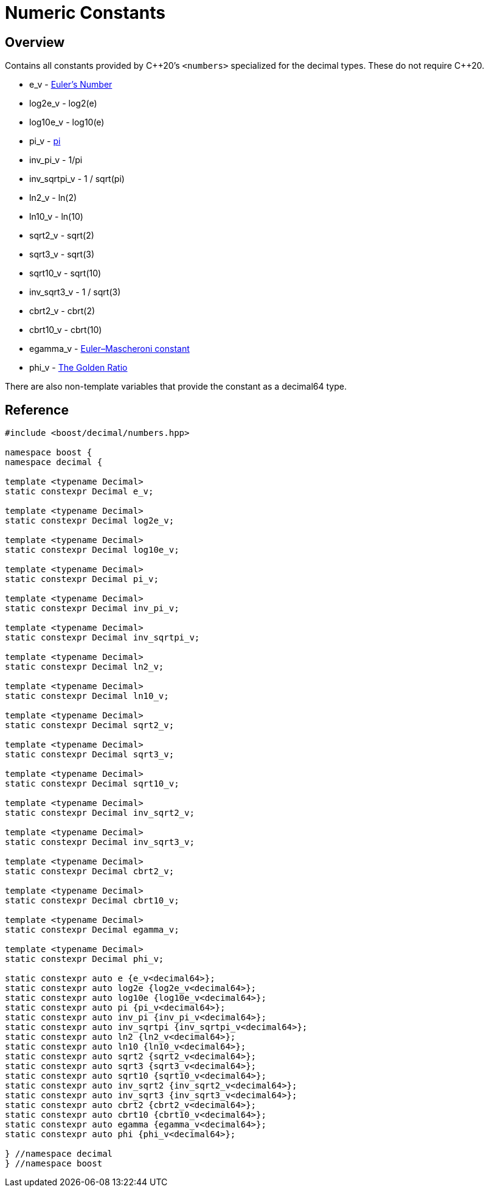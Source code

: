 ////
Copyright 2023 - 2024 Matt Borland
Distributed under the Boost Software License, Version 1.0.
https://www.boost.org/LICENSE_1_0.txt
////

[#numbers]
= Numeric Constants
:idprefix: numbers_

== Overview

Contains all constants provided by C+\+20's `<numbers>` specialized for the decimal types. These do not require C++20.

- e_v - https://en.wikipedia.org/wiki/E_(mathematical_constant)[Euler's Number]
- log2e_v - log2(e)
- log10e_v - log10(e)
- pi_v - https://en.wikipedia.org/wiki/Pi[pi]
- inv_pi_v - 1/pi
- inv_sqrtpi_v - 1 / sqrt(pi)
- ln2_v - ln(2)
- ln10_v - ln(10)
- sqrt2_v - sqrt(2)
- sqrt3_v - sqrt(3)
- sqrt10_v - sqrt(10)
- inv_sqrt3_v - 1 / sqrt(3)
- cbrt2_v - cbrt(2)
- cbrt10_v - cbrt(10)
- egamma_v - https://en.wikipedia.org/wiki/Euler%27s_constant[Euler–Mascheroni constant]
- phi_v - https://en.wikipedia.org/wiki/Golden_ratio[The Golden Ratio]

There are also non-template variables that provide the constant as a decimal64 type.

== Reference

[source, c++]
----

#include <boost/decimal/numbers.hpp>

namespace boost {
namespace decimal {

template <typename Decimal>
static constexpr Decimal e_v;

template <typename Decimal>
static constexpr Decimal log2e_v;

template <typename Decimal>
static constexpr Decimal log10e_v;

template <typename Decimal>
static constexpr Decimal pi_v;

template <typename Decimal>
static constexpr Decimal inv_pi_v;

template <typename Decimal>
static constexpr Decimal inv_sqrtpi_v;

template <typename Decimal>
static constexpr Decimal ln2_v;

template <typename Decimal>
static constexpr Decimal ln10_v;

template <typename Decimal>
static constexpr Decimal sqrt2_v;

template <typename Decimal>
static constexpr Decimal sqrt3_v;

template <typename Decimal>
static constexpr Decimal sqrt10_v;

template <typename Decimal>
static constexpr Decimal inv_sqrt2_v;

template <typename Decimal>
static constexpr Decimal inv_sqrt3_v;

template <typename Decimal>
static constexpr Decimal cbrt2_v;

template <typename Decimal>
static constexpr Decimal cbrt10_v;

template <typename Decimal>
static constexpr Decimal egamma_v;

template <typename Decimal>
static constexpr Decimal phi_v;

static constexpr auto e {e_v<decimal64>};
static constexpr auto log2e {log2e_v<decimal64>};
static constexpr auto log10e {log10e_v<decimal64>};
static constexpr auto pi {pi_v<decimal64>};
static constexpr auto inv_pi {inv_pi_v<decimal64>};
static constexpr auto inv_sqrtpi {inv_sqrtpi_v<decimal64>};
static constexpr auto ln2 {ln2_v<decimal64>};
static constexpr auto ln10 {ln10_v<decimal64>};
static constexpr auto sqrt2 {sqrt2_v<decimal64>};
static constexpr auto sqrt3 {sqrt3_v<decimal64>};
static constexpr auto sqrt10 {sqrt10_v<decimal64>};
static constexpr auto inv_sqrt2 {inv_sqrt2_v<decimal64>};
static constexpr auto inv_sqrt3 {inv_sqrt3_v<decimal64>};
static constexpr auto cbrt2 {cbrt2_v<decimal64>};
static constexpr auto cbrt10 {cbrt10_v<decimal64>};
static constexpr auto egamma {egamma_v<decimal64>};
static constexpr auto phi {phi_v<decimal64>};

} //namespace decimal
} //namespace boost

----
